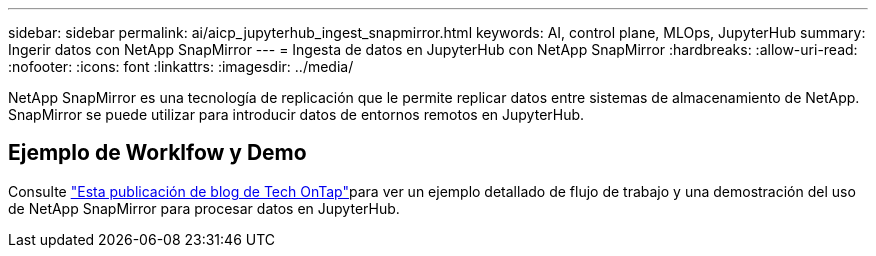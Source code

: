 ---
sidebar: sidebar 
permalink: ai/aicp_jupyterhub_ingest_snapmirror.html 
keywords: AI, control plane, MLOps, JupyterHub 
summary: Ingerir datos con NetApp SnapMirror 
---
= Ingesta de datos en JupyterHub con NetApp SnapMirror
:hardbreaks:
:allow-uri-read: 
:nofooter: 
:icons: font
:linkattrs: 
:imagesdir: ../media/


[role="lead"]
NetApp SnapMirror es una tecnología de replicación que le permite replicar datos entre sistemas de almacenamiento de NetApp. SnapMirror se puede utilizar para introducir datos de entornos remotos en JupyterHub.



== Ejemplo de Worklfow y Demo

Consulte link:https://community.netapp.com/t5/Tech-ONTAP-Blogs/Accelerating-Data-Ingestion-and-AI-ML-Experimentation-with-NetApp-SnapMirror-and/ba-p/457814["Esta publicación de blog de Tech OnTap"]para ver un ejemplo detallado de flujo de trabajo y una demostración del uso de NetApp SnapMirror para procesar datos en JupyterHub.
